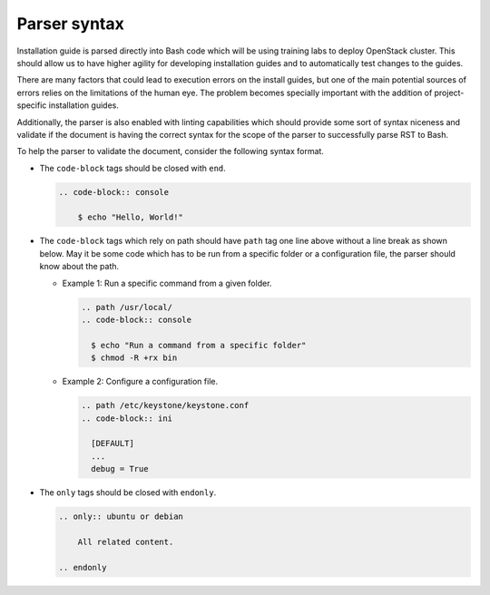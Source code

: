 =============
Parser syntax
=============

Installation guide is parsed directly into Bash code which will be using
training labs to deploy OpenStack cluster. This should allow us to have
higher agility for developing installation guides and to automatically
test changes to the guides.

There are many factors that could lead to execution errors on the install
guides, but one of the main potential sources of errors relies on the
limitations of the human eye. The problem becomes specially important
with the addition of project-specific installation guides.

Additionally, the parser is also enabled with linting capabilities which
should provide some sort of syntax niceness and validate if the document
is having the correct syntax for the scope of the parser to successfully
parse RST to Bash.

To help the parser to validate the document, consider the following
syntax format.

* The ``code-block`` tags should be closed with ``end``.

  .. code-block:: rst

      .. code-block:: console

          $ echo "Hello, World!"

* The ``code-block`` tags which rely on path should have ``path``
  tag one line above without a line break as shown below. May it
  be some code which has to be run from a specific folder or a
  configuration file, the parser should know about the path.

  * Example 1: Run a specific command from a given folder.

    .. code-block:: rst

      .. path /usr/local/
      .. code-block:: console

        $ echo "Run a command from a specific folder"
        $ chmod -R +rx bin

  * Example 2: Configure a configuration file.

    .. code-block:: rst

      .. path /etc/keystone/keystone.conf
      .. code-block:: ini

        [DEFAULT]
        ...
        debug = True

* The ``only`` tags should be closed with ``endonly``.

  .. code-block:: rst

    .. only:: ubuntu or debian

        All related content.

    .. endonly
